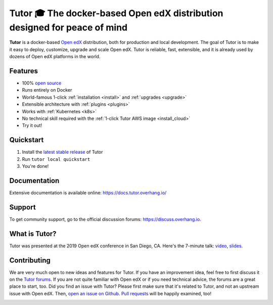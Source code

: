 .. _readme_intro_start:

Tutor 🎓 The docker-based Open edX distribution designed for peace of mind
==========================================================================

.. image:: https://img.shields.io/travis/overhangio/tutor.svg?label=Release%20build
    :alt: Release build status
    :target: https://travis-ci.org/overhangio/tutor

.. image:: https://git.overhang.io/community/tutor/badges/master/pipeline.svg
    :alt: Release build status
    :target: https://git.overhang.io/community/tutor/commits/master

.. image:: https://img.shields.io/badge/docs-current-blue.svg
    :alt: Documentation
    :target: https://docs.tutor.overhang.io

.. image:: https://img.shields.io/github/issues/overhangio/tutor.svg
    :alt: GitHub issues
    :target: https://github.com/overhangio/tutor/issues

.. image:: https://img.shields.io/github/issues-closed/overhangio/tutor.svg?colorB=brightgreen
    :alt: GitHub closed issues
    :target: https://github.com/overhangio/tutor/issues?q=is%3Aclosed

.. image:: https://img.shields.io/github/license/overhangio/tutor.svg
    :alt: AGPL License
    :target: https://www.gnu.org/licenses/agpl-3.0.en.html

**Tutor** is a docker-based `Open edX <https://openedx.org>`_ distribution, both for production and local development. The goal of Tutor is to make it easy to deploy, customize, upgrade and scale Open edX. Tutor is reliable, fast, extensible, and it is already used by dozens of Open edX platforms in the world.

Features
--------

* 100% `open source <https://github.com/overhangio/tutor>`__
* Runs entirely on Docker
* World-famous 1-click :ref:`installation <install>` and :ref:`upgrades <upgrade>`
* Extensible architecture with :ref:`plugins <plugins>`
* Works with :ref:`Kubernetes <k8s>`
* No technical skill required with the :ref:`1-click Tutor AWS image <install_cloud>`
* Try it out!

.. _readme_intro_end:

.. image:: ./docs/img/quickstart.gif
    :alt: Tutor local quickstart
    :target: https://terminalizer.com/view/91b0bfdd557

Quickstart
----------

1. Install the `latest stable release <https://github.com/overhangio/tutor/releases>`_ of Tutor
2. Run ``tutor local quickstart``
3. You're done!

Documentation
-------------

Extensive documentation is available online: https://docs.tutor.overhang.io/

.. _readme_support_start:

Support
-------

To get community support, go to the official discussion forums: https://discuss.overhang.io.

.. _readme_support_end:

.. _whats_tutor_start:

What is Tutor?
--------------

Tutor was presented at the 2019 Open edX conference in San Diego, CA. Here's the 7-minute talk: `video <https://www.youtube.com/watch?v=Oqc7c-3qFc4>`_, `slides <https://regisb.github.io/openedx2019/>`_.

.. _whats_tutor_end:

.. _readme_contributing_start:

Contributing
------------

We are very much open to new ideas and features for Tutor. If you have an improvement idea, feel free to first discuss it on the `Tutor forums <https://discuss.overhang.io>`_. If you are not quite familiar with Open edX or if you need technical advice, the forums are a great place to start, too. Did you find an issue with Tutor? Please first make sure that it's related to Tutor, and not an upstream issue with Open edX. Then, `open an issue on Github <https://github.com/overhangio/tutor/issues/new/choose>`_. `Pull requests <https://github.com/overhangio/tutor/pulls>`_ will be happily examined, too!

.. _readme_contributing_end: